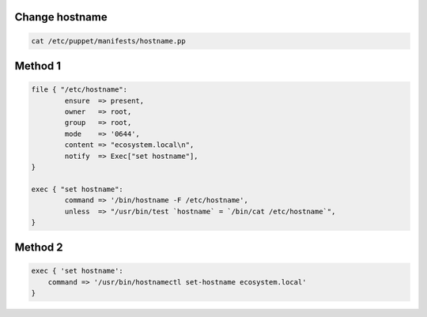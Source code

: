 Change hostname
---------------

.. code-block:: sh

    cat /etc/puppet/manifests/hostname.pp

Method 1
--------

.. code-block:: puppet

    file { "/etc/hostname":
            ensure  => present,
            owner   => root,
            group   => root,
            mode    => '0644',
            content => "ecosystem.local\n",
            notify  => Exec["set hostname"],
    }

    exec { "set hostname":
            command => '/bin/hostname -F /etc/hostname',
            unless  => "/usr/bin/test `hostname` = `/bin/cat /etc/hostname`",
    }

Method 2
--------

.. code-block:: puppet

    exec { 'set hostname':
        command => '/usr/bin/hostnamectl set-hostname ecosystem.local'
    }

